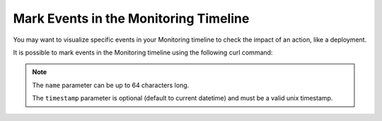 Mark Events in the Monitoring Timeline
======================================

You may want to visualize specific events in your Monitoring timeline to check
the impact of an action, like a deployment.

.. image:: ../images/monitoring/monitoring-events.png

It is possible to mark events in the Monitoring timeline using the following curl
command:

.. include-twig:: `apm_event_credentials`

.. note::

    The ``name`` parameter can be up to 64 characters long.

    The ``timestamp`` parameter is optional (default to current datetime) and must
    be a valid unix timestamp.
